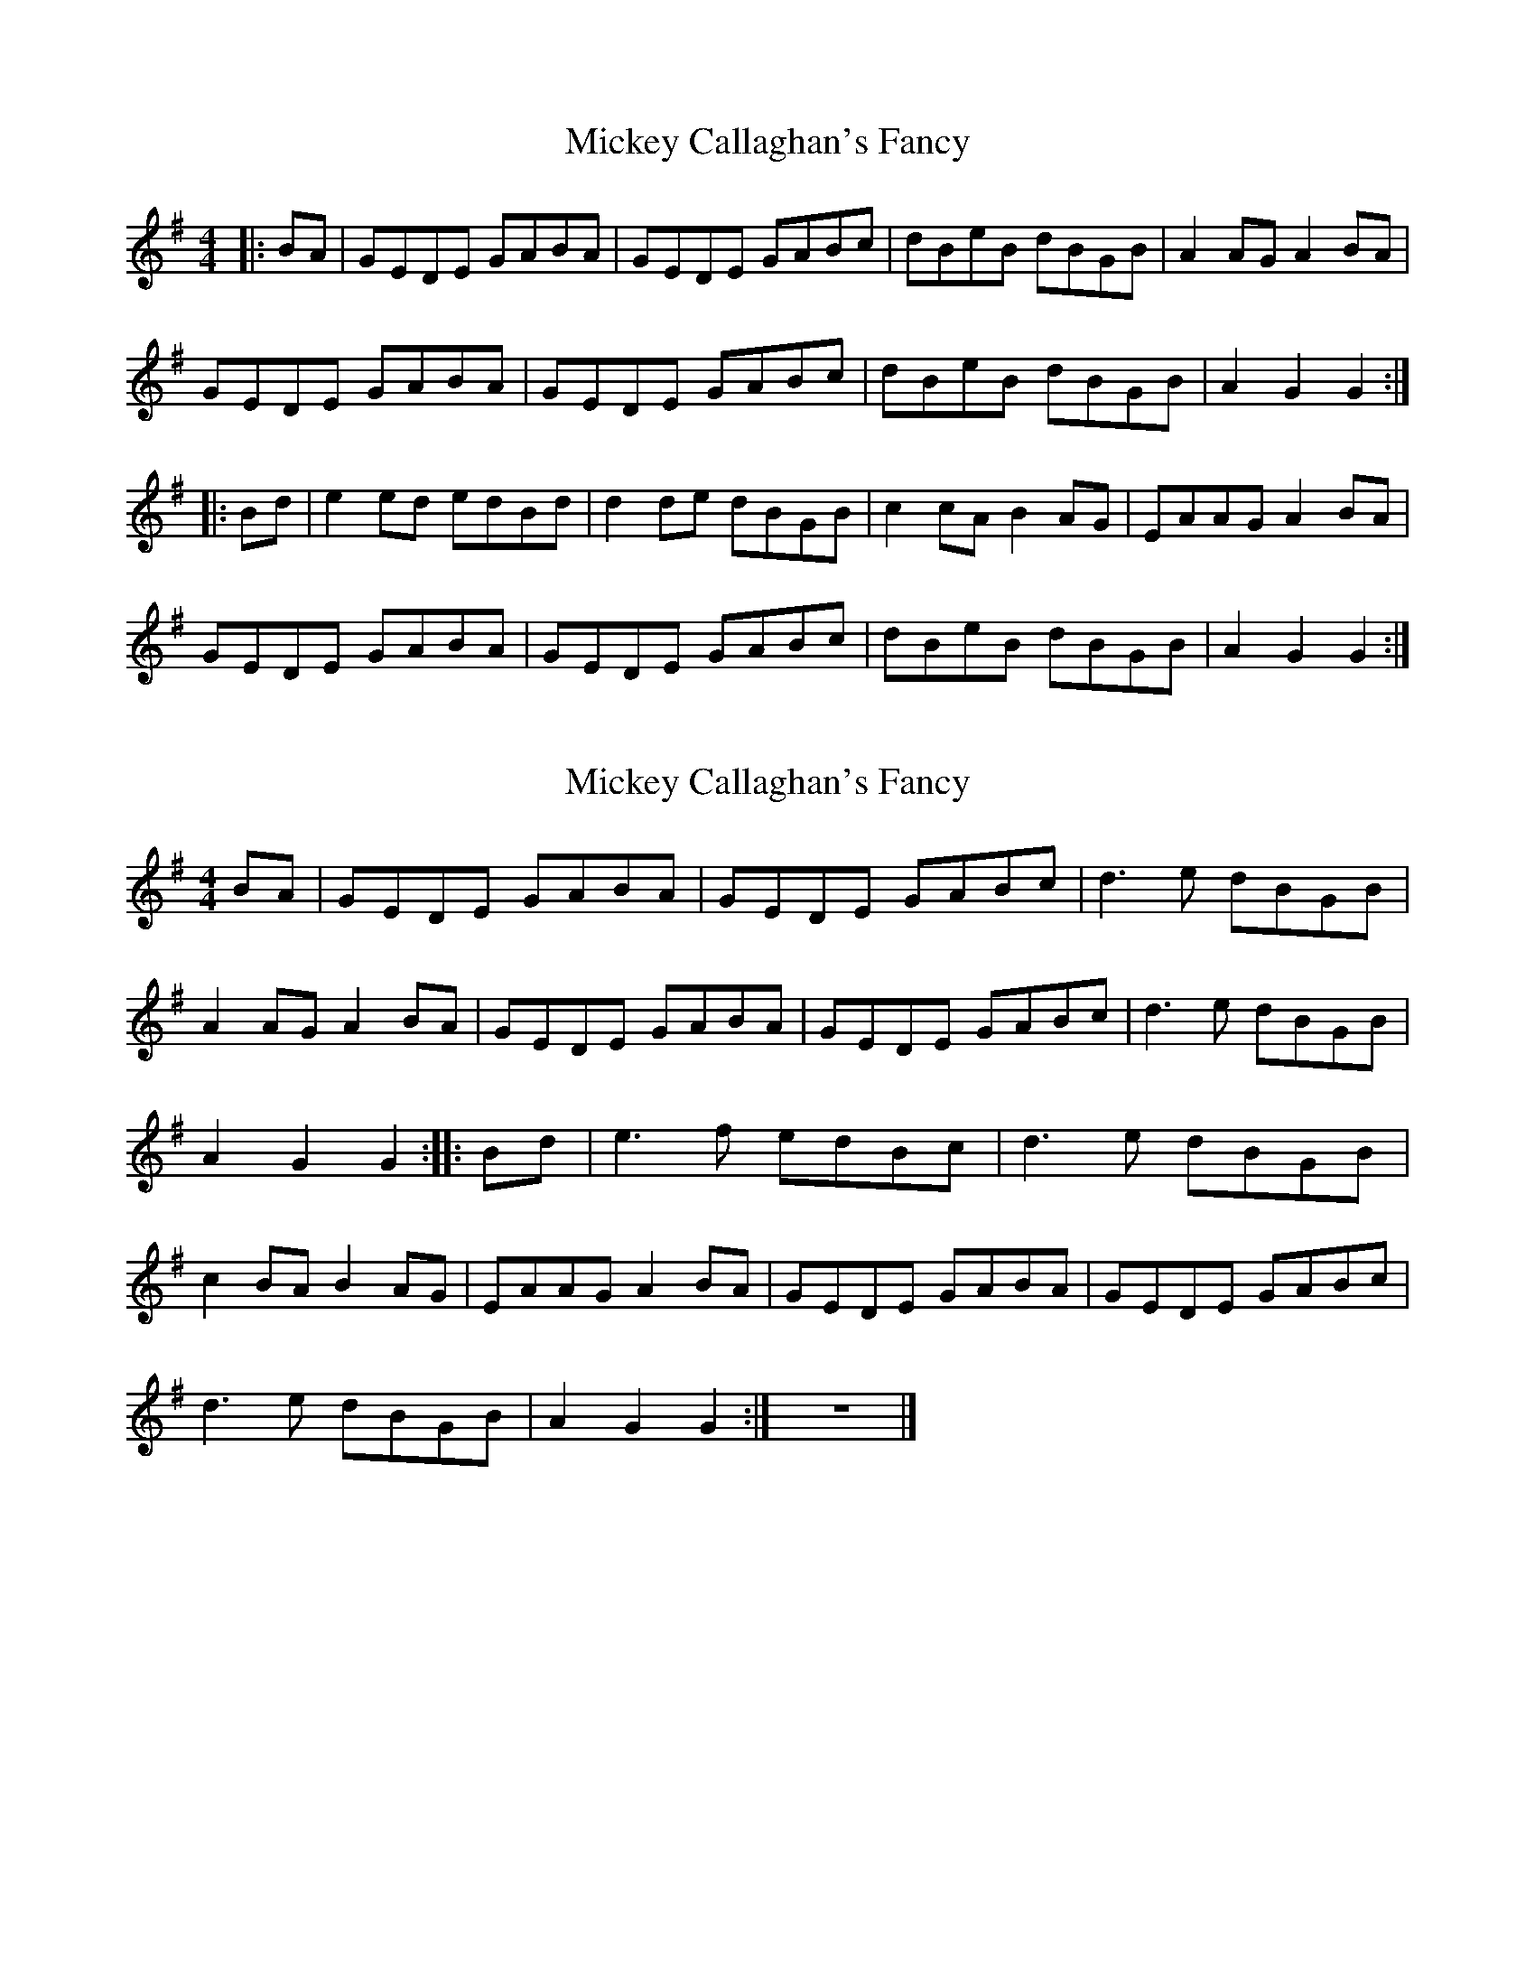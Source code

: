 X: 1
T: Mickey Callaghan's Fancy
Z: slainte
S: https://thesession.org/tunes/774#setting774
R: hornpipe
M: 4/4
L: 1/8
K: Gmaj
|:BA|GEDE GABA|GEDE GABc|dBeB dBGB|A2AG A2BA|
GEDE GABA|GEDE GABc|dBeB dBGB|A2G2 G2:|
|:Bd|e2ed edBd|d2de dBGB|c2cA B2AG|EAAG A2BA|
GEDE GABA|GEDE GABc|dBeB dBGB|A2G2 G2:|
X: 2
T: Mickey Callaghan's Fancy
Z: Toni Ribas
S: https://thesession.org/tunes/774#setting13895
R: hornpipe
M: 4/4
L: 1/8
K: Gmaj
BA |GEDE GABA |GEDE GABc |d3 e dBGB |A2 AG A2 BA |GEDE GABA |GEDE GABc |d3 e dBGB |A2 G2 G2 ::Bd |e3 f edBc |d3 e dBGB |c2 BA B2 AG |EAAG A2 BA |GEDE GABA |GEDE GABc |d3 e dBGB |A2 G2 G2 :|z8 |]
X: 3
T: Mickey Callaghan's Fancy
Z: gian marco
S: https://thesession.org/tunes/774#setting13896
R: hornpipe
M: 4/4
L: 1/8
K: Dmaj
fe|dBAB defe|dBAB defa|afbf afdf|e3f edB2|dBAB defe|dBAB defa|afbf afdf|e2d2 d2:|:fa|b3b bafa|a3b afdf|g3e f2ed|Beed e2fe|dBAB defe|dBAB defa|afbf afdf|e2d2 d2:|
X: 4
T: Mickey Callaghan's Fancy
Z: gian marco
S: https://thesession.org/tunes/774#setting13897
R: hornpipe
M: 4/4
L: 1/8
K: Gmaj
|: D | G/D | D | C/D || D | G | D Bm | A D :||: G | F# Bm | C | Asus4 || G | D | F# Bm | A D :|
X: 5
T: Mickey Callaghan's Fancy
Z: ceolachan
S: https://thesession.org/tunes/774#setting13898
R: hornpipe
M: 4/4
L: 1/8
K: Gmaj
G>ED>E G>AB>A | G>ED>E G>AB>c | d2 e>B d>BG>B | A2 A>B A2 B>A |G>ED>E G>AB>A | G>ED>E G>AB>c | d>Be>B d>BG>B | (3ABA G>F G2 :|e2 e>f e>dB>A | d2 d>e d>BG>B | c2 A>c B2 A>G | E>AA>G A2 B>A |G>ED>E G>AB>A | G>ED>E G>AB>c | d>Be>B d>BG>B | (3ABA G>F G2 :|
